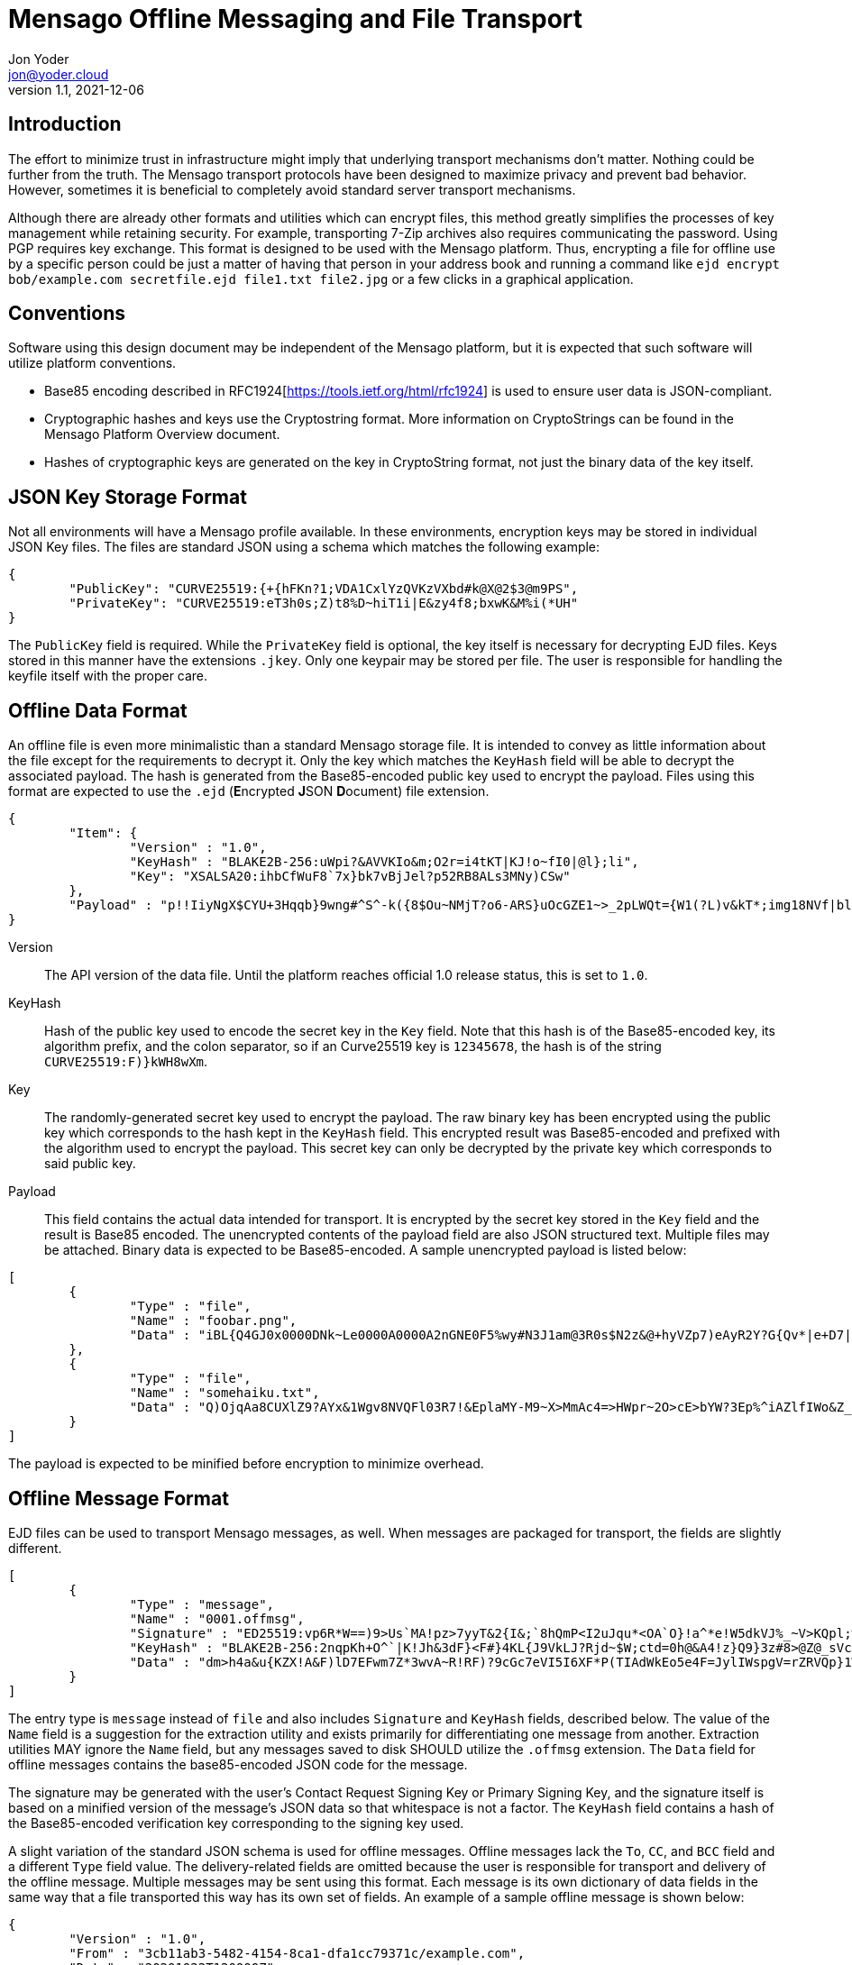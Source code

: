 = Mensago Offline Messaging and File Transport
:author: Jon Yoder
:email: jon@yoder.cloud
:revdate: 2021-12-06
:revnumber: 1.1
:description: Message and file exchange using other transport channels
:keywords: Mensago, messages, encryption, offline
:toc: preamble
:table-stripes: odd

== Introduction

The effort to minimize trust in infrastructure might imply that underlying transport mechanisms don’t matter. Nothing could be further from the truth. The Mensago transport protocols have been designed to maximize privacy and prevent bad behavior. However, sometimes it is beneficial to completely avoid standard server transport mechanisms.

Although there are already other formats and utilities which can encrypt files, this method greatly simplifies the processes of key management while retaining security. For example, transporting 7-Zip archives also requires communicating the password. Using PGP requires key exchange. This format is designed to be used with the Mensago platform. Thus, encrypting a file for offline use by a specific person could be just a matter of having that person in your address book and running a command like `ejd encrypt bob/example.com secretfile.ejd file1.txt file2.jpg` or a few clicks in a graphical application.

== Conventions

Software using this design document may be independent of the Mensago platform, but it is expected that such software will utilize platform conventions.

* Base85 encoding described in RFC1924[https://tools.ietf.org/html/rfc1924] is used to ensure user data is JSON-compliant.
* Cryptographic hashes and keys use the Cryptostring format. More information on CryptoStrings can be found in the Mensago Platform Overview document.
* Hashes of cryptographic keys are generated on the key in CryptoString format, not just the binary data of the key itself.

== JSON Key Storage Format

Not all environments will have a Mensago profile available. In these environments, encryption keys may be stored in individual JSON Key files. The files are standard JSON using a schema which matches the following example:

[source,json]
----
{
	"PublicKey": "CURVE25519:{+{hFKn?1;VDA1CxlYzQVKzVXbd#k@X@2$3@m9PS",
	"PrivateKey": "CURVE25519:eT3h0s;Z)t8%D~hiT1i|E&zy4f8;bxwK&M%i(*UH"
}
----

The `PublicKey` field is required. While the `PrivateKey` field is optional, the key itself is necessary for decrypting EJD files. Keys stored in this manner have the extensions `.jkey`. Only one keypair may be stored per file. The user is responsible for handling the keyfile itself with the proper care.

== Offline Data Format

An offline file is even more minimalistic than a standard Mensago storage file. It is intended to convey as little information about the file except for the requirements to decrypt it. Only the key which matches the `KeyHash` field will be able to decrypt the associated payload. The hash is generated from the Base85-encoded public key used to encrypt the payload. Files using this format are expected to use the `.ejd` (**E**ncrypted **J**SON **D**ocument) file extension.

[source,json]
----
{
	"Item": {
		"Version" : "1.0",
		"KeyHash" : "BLAKE2B-256:uWpi?&AVVKIo&m;O2r=i4tKT|KJ!o~fI0|@l};li",
		"Key": "XSALSA20:ihbCfWuF8`7x}bk7vBjJel?p52RB8ALs3MNy)CSw"
	},
	"Payload" : "p!!IiyNgX$CYU+3Hqqb}9wng#^S^-k({8$Ou~NMjT?o6-ARS}uOcGZE1~>_2pLWQt={W1(?L)v&kT*;img18NVf|blhL*_lo-)Th@gQ`vkGy<4MS+M*`A5fI!=U+J;!l1(uhtuR_F>4);OpvDmSITh+|pDcN&i)61Y^n+SLO25gZ>4g&Au3adOrg}+kO%c#E@Db%jpN0rh}$e9Bk;7"
}
----

Version:: The API version of the data file. Until the platform reaches official 1.0 release status, this is set to `1.0`.

KeyHash:: Hash of the public key used to encode the secret key in the `Key` field. Note that this hash is of the Base85-encoded key, its algorithm prefix, and the colon separator, so if an Curve25519 key is `12345678`, the hash is of the string `+CURVE25519:F)}kWH8wXm+`.

Key:: The randomly-generated secret key used to encrypt the payload. The raw binary key has been encrypted using the public key which corresponds to the hash kept in the `KeyHash` field. This encrypted result was Base85-encoded and prefixed with the algorithm used to encrypt the payload. This secret key can only be decrypted by the private key which corresponds to said public key.

Payload:: This field contains the actual data intended for transport. It is encrypted by the secret key stored in the `Key` field and the result is Base85 encoded. The unencrypted contents of the payload field are also JSON structured text. Multiple files may be attached. Binary data is expected to be Base85-encoded. A sample unencrypted payload is listed below:

[source,json]
----
[
	{
		"Type" : "file",
		"Name" : "foobar.png",
		"Data" : "iBL{Q4GJ0x0000DNk~Le0000A0000A2nGNE0F5%wy#N3J1am@3R0s$N2z&@+hyVZp7)eAyR2Y?G{Qv*|e+D7|6ETWL6;e+j0BM>85Q>cpXaE2J07*qoM6N<$f&"
	},
	{
		"Type" : "file",
		"Name" : "somehaiku.txt",
		"Data" : "Q)OjqAa8CUXlZ9?AYx&1Wgv8NVQFl03R7!&EplaMY-M9~X>MmAc4=>HWpr~2O>cE>bYW?3Ep%^iAZlfIWo&Z_3JL"
	}
]
----

The payload is expected to be minified before encryption to minimize overhead.

== Offline Message Format

EJD files can be used to transport Mensago messages, as well. When messages are packaged for transport, the fields are slightly different. 

[source,json]
----
[
	{
		"Type" : "message",
		"Name" : "0001.offmsg",
		"Signature" : "ED25519:vp6R*W==)9>Us`MA!pz>7yyT&2{I&;`8hQmP<I2uJqu*<OA`O}!a^*e!W5dkVJ%_~V>KQpl;wN+#kXe)",
		"KeyHash" : "BLAKE2B-256:2nqpKh+O^`|K!Jh&3dF}<F#}4KL{J9VkLJ?Rjd~$W;ctd=0h@&A4!z}Q9}3z#8>@Z@_sVclp|i|PekyI",
		"Data" : "dm>h4a&u{KZX!A&F)lD7EFwm7Z*3wvA~R!RF)?9cGc7eVI5I6XF*P(TIAdWkEo5e4F=JylIWspgV=rZRVQp}1WiDfHZ6YipL}7GgB03^6FfuSPFfuYAF)}bPFfbx4B2;K{WnpAVL?SvOGBP+YV=-njEo3=kFfBARFk>xYF*q_UIW{+9F*aghG%`40A}k_Pbz*8|V{{@qB2!^)aBO8DPiAIpX>Mg8O=WX)VP|C`EFwa0WO*VwB2;K)AYyN1c_43QAYpDGZ)Rp}X>Mg8ZDn(FVP|C^V{dhAWFU5Ba(N(kWo&F9Vr3v@ZE$pXA}k_7baY{3Xl-R~baNs)TYDl-VQpn1IwEFoZ(?C`E^uyVA}k_Qd2nSSIwEOpVP|D8aBgQJEFwf<bYUVoB56WQdr>q;N-%gZFfcGgPHTQlWiT)>FhMXdFfc(fZbwc<Fh(^ccX=aDGfFXGZ9p?pFmohMGI}OJD`<IET5vZhWkGpTGFd-Idr@{Od}S*{H+(ilR98$kJ7p_sFhWf}I5kl|V{lkuMKVe-H!5*&O*T$EBxWWeeO-M"
	}
]
----
The entry type is `message` instead of `file` and also includes `Signature` and `KeyHash` fields, described below. The value of the `Name` field is a suggestion for the extraction utility and exists primarily for differentiating one message from another. Extraction utilities MAY ignore the `Name` field, but any messages saved to disk SHOULD utilize the `.offmsg` extension. The `Data` field for offline messages contains the base85-encoded JSON code for the message.

The signature may be generated with the user's Contact Request Signing Key or Primary Signing Key, and the signature itself is based on a minified version of the message's JSON data so that whitespace is not a factor. The `KeyHash` field contains a hash of the Base85-encoded verification key corresponding to the signing key used. 

A slight variation of the standard JSON schema is used for offline messages. Offline messages lack the `To`, `CC`, and `BCC` field and a different `Type` field value. The delivery-related fields are omitted because the user is responsible for transport and delivery of the offline message. Multiple messages may be sent using this format. Each message is its own dictionary of data fields in the same way that a file transported this way has its own set of fields. An example of a sample offline message is shown below:


[source,json]
----
{
	"Version" : "1.0",
	"From" : "3cb11ab3-5482-4154-8ca1-dfa1cc79371c/example.com",
	"Date" : "20201022T120000Z",
	"ThreadID" : "2280c1f2-d9c0-440c-a182-967b16ba428a",
	"Subject" : "Sample Offline Message",
	"Body" : "The body of an offline message could very well be empty",
	"Attachments" : [
		{
			"Name" : "foobar.png",
			"Type" : "image/png",
			"Data" : "iBL{Q4GJ0x0000DNk~Le0000A0000A2nGNE0F5%wy#N3J1am@3R0s$N2z&@+hyVZp7)eAyR2Y?G{Qv*|e+D7|6ETWL6;e+j0BM>85Q>cpXaE2J07*qoM6N<$f&"
		}
	]
}
----

